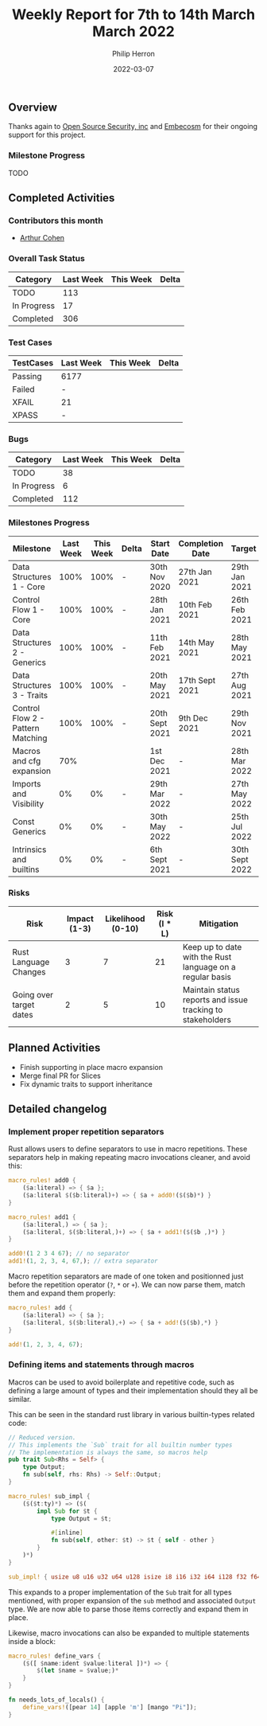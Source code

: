#+title:  Weekly Report for 7th to 14th March March 2022
#+author: Philip Herron
#+date:   2022-03-07

** Overview

Thanks again to [[https://opensrcsec.com/][Open Source Security, inc]] and [[https://www.embecosm.com/][Embecosm]] for their ongoing support for this project.

*** Milestone Progress

TODO

** Completed Activities

*** Contributors this month

- [[https://github.com/CohenArthur][Arthur Cohen]]

*** Overall Task Status

| Category    | Last Week | This Week | Delta |
|-------------+-----------+-----------+-------|
| TODO        |       113 |           |       |
| In Progress |        17 |           |       |
| Completed   |       306 |           |       |

*** Test Cases

| TestCases | Last Week | This Week | Delta |
|-----------+-----------+-----------+-------|
| Passing   | 6177      |           |       |
| Failed    | -         |           |       |
| XFAIL     | 21        |           |       |
| XPASS     | -         |           |       |

*** Bugs

| Category    | Last Week | This Week | Delta |
|-------------+-----------+-----------+-------|
| TODO        |        38 |           |       |
| In Progress |         6 |           |       |
| Completed   |       112 |           |       |

*** Milestones Progress

| Milestone                         | Last Week | This Week | Delta | Start Date     | Completion Date | Target         |
|-----------------------------------+-----------+-----------+-------+----------------+-----------------+----------------|
| Data Structures 1 - Core          |      100% |      100% | -     | 30th Nov 2020  | 27th Jan 2021   | 29th Jan 2021  |
| Control Flow 1 - Core             |      100% |      100% | -     | 28th Jan 2021  | 10th Feb 2021   | 26th Feb 2021  |
| Data Structures 2 - Generics      |      100% |      100% | -     | 11th Feb 2021  | 14th May 2021   | 28th May 2021  |
| Data Structures 3 - Traits        |      100% |      100% | -     | 20th May 2021  | 17th Sept 2021  | 27th Aug 2021  |
| Control Flow 2 - Pattern Matching |      100% |      100% | -     | 20th Sept 2021 | 9th Dec 2021    | 29th Nov 2021  |
| Macros and cfg expansion          |       70% |           |       | 1st Dec 2021   | -               | 28th Mar 2022  |
| Imports and Visibility            |        0% |        0% | -     | 29th Mar 2022  | -               | 27th May 2022  |
| Const Generics                    |        0% |        0% | -     | 30th May 2022  | -               | 25th Jul 2022  |
| Intrinsics and builtins           |        0% |        0% | -     | 6th Sept 2021  | -               | 30th Sept 2022 |

*** Risks

| Risk                    | Impact (1-3) | Likelihood (0-10) | Risk (I * L) | Mitigation                                                 |
|-------------------------+--------------+-------------------+--------------+------------------------------------------------------------|
| Rust Language Changes   |            3 |                 7 |           21 | Keep up to date with the Rust language on a regular basis  |
| Going over target dates |            2 |                 5 |           10 | Maintain status reports and issue tracking to stakeholders |


** Planned Activities

- Finish supporting in place macro expansion
- Merge final PR for Slices
- Fix dynamic traits to support inheritance
 
** Detailed changelog

*** Implement proper repetition separators

Rust allows users to define separators to use in macro repetitions. These separators help in making repeating macro invocations cleaner, and avoid this:
#+BEGIN_SRC rust
macro_rules! add0 {
    ($a:literal) => { $a };
    ($a:literal $($b:literal)+) => { $a + add0!($($b)*) }
}

macro_rules! add1 {
    ($a:literal,) => { $a };
    ($a:literal, $($b:literal,)+) => { $a + add1!($($b ,)*) }
}

add0!(1 2 3 4 67); // no separator
add1!(1, 2, 3, 4, 67,); // extra separator
#+END_SRC

Macro repetition separators are made of one token and positionned just before the repetition operator (~?~, ~*~ or ~+~). We can now parse them, match them and expand them properly:

#+BEGIN_SRC rust
macro_rules! add {
    ($a:literal) => { $a };
    ($a:literal, $($b:literal),+) => { $a + add!($($b),*) }
}

add!(1, 2, 3, 4, 67);
#+END_SRC

*** Defining items and statements through macros

Macros can be used to avoid boilerplate and repetitive code, such as defining a large amount of types and their implementation should they all be similar.

This can be seen in the standard rust library in various builtin-types related code:

#+BEGIN_SRC rust
// Reduced version.
// This implements the `Sub` trait for all builtin number types
// The implementation is always the same, so macros help
pub trait Sub<Rhs = Self> {
    type Output;
    fn sub(self, rhs: Rhs) -> Self::Output;
}

macro_rules! sub_impl {
    ($($t:ty)*) => ($(
        impl Sub for $t {
            type Output = $t;

            #[inline]
            fn sub(self, other: $t) -> $t { self - other }
        }
    )*)
}

sub_impl! { usize u8 u16 u32 u64 u128 isize i8 i16 i32 i64 i128 f32 f64 }
#+END_SRC

This expands to a proper implementation of the ~Sub~ trait for all types mentioned, with proper expansion of the ~sub~ method and associated ~Output~ type. We are now able to parse those items correctly and expand them in place.

Likewise, macro invocations can also be expanded to multiple statements inside a block:
#+BEGIN_SRC rust
macro_rules! define_vars {
    ($([ $name:ident $value:literal ])*) => {
        $(let $name = $value;)*
    }
}

fn needs_lots_of_locals() {
    define_vars!([pear 14] [apple 'm'] [mango "Pi"]);
}
#+END_SRC
